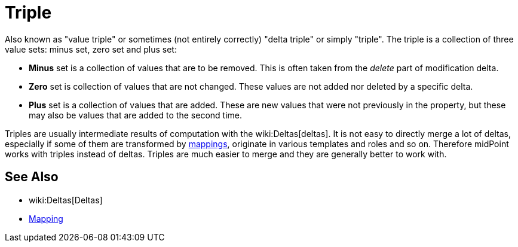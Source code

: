 = Triple
:page-wiki-name: Triple
:page-wiki-id: 23166996
:page-wiki-metadata-create-user: semancik
:page-wiki-metadata-create-date: 2016-08-08T14:47:25.157+02:00
:page-wiki-metadata-modify-user: semancik
:page-wiki-metadata-modify-date: 2016-08-08T14:47:25.157+02:00

Also known as "value triple" or sometimes (not entirely correctly) "delta triple" or simply "triple".
The triple is a collection of three value sets: minus set, zero set and plus set:

* *Minus* set is a collection of values that are to be removed.
This is often taken from the _delete_ part of modification delta.

* *Zero* set is collection of values that are not changed.
These values are not added nor deleted by a specific delta.

* *Plus* set is a collection of values that are added.
These are new values that were not previously in the property, but these may also be values that are added to the second time.

Triples are usually intermediate results of computation with the wiki:Deltas[deltas]. It is not easy to directly merge a lot of deltas, especially if some of them are transformed by xref:/midpoint/reference/expressions/mappings/[mappings], originate in various templates and roles and so on.
Therefore midPoint works with triples instead of deltas.
Triples are much easier to merge and they are generally better to work with.


== See Also

* wiki:Deltas[Deltas]

* xref:/midpoint/reference/expressions/mappings/[Mapping]
